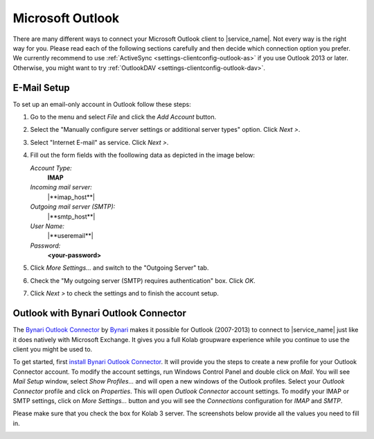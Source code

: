 .. index:: Outlook
.. _settings-clientconfig-outlook:

Microsoft Outlook
-----------------

.. image:: _static/outlook-logo.png
    :align: right

There are many different ways to connect your Microsoft Outlook client to |service_name|.
Not every way is the right way for you.
Please read each of the following sections carefully and then decide which connection option you prefer.
We currently recommend to use :ref:`ActiveSync <settings-clientconfig-outlook-as>` if you use Outlook 2013 or later.
Otherwise, you might want to try :ref:`OutlookDAV <settings-clientconfig-outlook-dav>`.


.. _settings-clientconfig-outlook-imap:

E-Mail Setup
^^^^^^^^^^^^

To set up an email-only account in Outlook follow these steps:

#.  Go to the menu and select *File* and click the *Add Account* button.

#.  Select the "Manually configure server settings or additional server types" option. Click *Next >*.

#.  Select "Internet E-mail" as service. Click *Next >*.

#.  Fill out the form fields with the foollowing data as depicted in the image below:

    *Account Type:*
        **IMAP**

    *Incoming mail server:*
        |**imap_host**|

    *Outgoing mail server (SMTP):*
        |**smtp_host**|

    *User Name:*
        |**useremail**|

    *Password:*
        **<your-password>**

#.  Click *More Settings...* and switch to the "Outgoing Server" tab.

#.  Check the "My outgoing server (SMTP) requires authentication" box. Click *OK*.

#.  Click *Next >* to check the settings and to finish the account setup.

.. container:: screenshots

    .. fancyfigure:: _static/outlook2010-email-setup-1.png
        :group: outlookemail
        :height: 100
        :alt: Outlook 2010 Settings

    .. fancyfigure:: _static/outlook2010-email-setup-2.png
        :group: outlookemail
        :height: 100
        :alt: Outlook 2010 Settings Dialog

    .. fancyfigure:: _static/outlook2010-email-setup-3.png
        :group: outlookemail
        :height: 100
        :alt: Outlook 2010 Settings Dialog

    .. fancyfigure:: _static/outlook2010-email-setup-4.png
        :group: outlookemail
        :height: 100
        :width: 160
        :alt: Outlook 2010 E-mail Account Settings

        .. fancyrender::
            :font: verdana
            :size: 11

            |useremail| @172,152
            |imap_host| @172,225
            |smtp_host| @172,250
            |useremail| @172,299

    .. fancyfigure:: _static/outlook2010-email-setup-5.png
        :group: outlookemail
        :height: 100
        :alt: Outlook 2010 More Settings Dialog

    .. fancyfigure:: _static/outlook2010-email-setup-6.png
        :group: outlookemail
        :height: 100
        :alt: Outlook 2010 Settings Dialog
 
.. only:: activesync

    .. _settings-clientconfig-outlook-as:
    
    Outlook 2013 with ActiveSync
    ^^^^^^^^^^^^^^^^^^^^^^^^^^^^

    In order to set up Outlook 2013 with your |service_name| account using the 
    ActiveSync protocol, please go to the menu and select *File*. Then you will 
    see a screen like the first one on the left below.

    Click *Add Account* there and choose manual setup. In the next screen, 
    please choose "Outlook.com or Exchange ActiveSync compatible service". 
    Afterwards, please supply your |service_name| login name using your 
    full email address like you@\ |domain| as *User name* and enter  
    |**activesync_host**| as the *Mail server*.

    .. container:: screenshots

        .. fancyfigure:: _static/outlook2013-activesync-setup-1.png
            :group: outlook2013
            :width: 180
            :height: 110
            :alt: Outlook 2013 ActiveSync Setup Step 1

        .. fancyfigure:: _static/outlook2013-activesync-setup-2.png
            :group: outlook2013
            :height: 110
            :alt: Outlook 2013 ActiveSync Setup Step 2

        .. fancyfigure:: _static/outlook2013-activesync-setup-3.png
            :group: outlook2013
            :height: 110
            :alt: Outlook 2013 ActiveSync Setup Step 4

        .. fancyfigure:: _static/outlook2013-activesync-setup-4.png
            :group: outlook2013
            :height: 110
            :alt: Outlook 2013 ActiveSync Setup Step 4

            .. fancyrender::
                :font: verdana
                :size: 11

                |useremail| @110,152
                |activesync_host| @110,201
                |useremail| @110,252

        .. fancyfigure:: _static/outlook2013-activesync-setup-6.png
            :group: outlook2013
            :height: 110
            :alt: ActiveSync Settings in Web Client

    Please do not forget to review the ActiveSync settings in the webclient and 
    to select the folders you want to make available to Outlook.

    .. note::

        ActiveSync can also syncronize email folders to Outlook.
        We hower recommend to use IMAP for email and ActiveSync for everything else. 


.. only:: dav

    .. _settings-clientconfig-outlook-dav:

    Calendars and Contacts with OutlookDAV
    ^^^^^^^^^^^^^^^^^^^^^^^^^^^^^^^^^^^^^^

    One possibility to connect your |service_name| account with older Outlook 
    versions is `OutlookDAV <http://www.outlookdav.com/>`_ by `SurGATE <http://www.surgatelabs.com/>`_.
    It will automatically discover all of your calendars, tasks and contacts 
    and sync with Outlook. It also allows you to backup Outlook or 
    |service_name| folders on your computer and restore from previous backups.

    To get started, first install OutlookDAV and open it. You should see 
    something similar to the first screenshot below. Click *Start* in the basic 
    configuration section. On the next page, type |**caldav_host**| and check 
    *Use SSL*. Type your full |service_name| email address and password. Click 
    *Remember Me* if you want OutlookDAV to remember your credentials, so you 
    do not need to provide them all the time. Click *Connect* to continue.

    In the next window, you will see all available folders. You don't need to 
    select the type, as auto discovery usually finds the type. Select existing 
    Outlook folder by clicking drop down menu or click *Create* to create a new 
    folder in Outlook. Select two way sync as the transfer type for each folder 
    you want to synchronize. Once you are done with all the settings, click 
    *Save*.

    Now you can click the Sync tab. In order to start a manual synchronization 
    of your events, contacts and tasks, click the sync button at the top. If 
    you encounter a problem you can see the errors in *Tools > Errors* window. 
    Please report all problems to `SurGATE <http://www.surgatelabs.com/support/>`_ 
    directly.

    .. container:: screenshots

        .. fancyfigure:: _static/outlookDAV-0.png
            :group: outlookDAV
            :height: 110
            :alt: SurGATE OutlookDAV Main screen

        .. fancyfigure:: _static/outlookDAV-1.png
            :group: outlookDAV
            :height: 110
            :alt: SurGATE OutlookDAV Wizard Step 1

            .. fancyrender::
                :font: verdana-bold
                :size: 14

                |caldav_host| @253,335
                |useremail| @253,402

        .. fancyfigure:: _static/outlookDAV-2.png
            :group: outlookDAV
            :height: 110
            :alt: SurGATE OutlookDAV Main screen

        .. fancyfigure:: _static/outlookDAV-3.png
            :group: outlookDAV
            :height: 110
            :alt: SurGATE OutlookDAV Main screen

        .. fancyfigure:: _static/outlookDAV-4.png
            :group: outlookDAV
            :height: 110
            :alt: SurGATE OutlookDAV Main screen

            .. fancyrender::
                :font: verdana
                :size: 11
                :color: #ffffff

                |caldav_uri_long| @275,278 #28



Outlook with Bynari Outlook Connector
^^^^^^^^^^^^^^^^^^^^^^^^^^^^^^^^^^^^^

The `Bynari Outlook
Connector <http://www.bynari.net/download/#Connector>`__ by
`Bynari <http://www.bynari.net>`__ makes it possible for Outlook
(2007-2013) to connect to |service_name| just like it does natively with
Microsoft Exchange. It gives you a full Kolab groupware experience while
you continue to use the client you might be used to.

To get started, first `install Bynari Outlook
Connector <http://www.bynari.net/download/#Connector>`__. It will
provide you the steps to create a new profile for your Outlook Connector
account. To modify the account settings, run Windows
Control Panel and double click on *Mail*. You will see *Mail Setup*
window, select *Show Profiles...* and will open a new windows of the
Outlook profiles. Select your *Outlook Connector* profile and click on
*Properties*. This will open *Outlook Connector* account settings. To
modify your IMAP or SMTP settings, click on *More Settings...* button
and you will see the *Connections* configuration for *IMAP* and *SMTP*.

Please make sure that you check the box for Kolab 3 server.
The screenshots below provide all the values you need to fill in.

.. container:: screenshots

    .. fancyfigure:: _static/outlook-bynari-OC-1.png
        :group: OC
        :height: 100
        :alt: Bynari Outlook Connector Step 1

    .. fancyfigure:: _static/outlook-bynari-OC-2.png
        :group: OC
        :height: 100
        :alt: Bynari Outlook Connector Step 2

    .. fancyfigure:: _static/outlook-bynari-OC-3.png
        :group: OC
        :height: 100
        :alt: Bynari Outlook Connector Step 3

    .. fancyfigure:: _static/outlook-bynari-OC-4.png
        :group: OC
        :height: 100
        :alt: Bynari Outlook Connector Step 4

            .. fancyrender::
                :font: verdana
                :size: 11

                Test User @256,140
                |useremail| @256,164
                |imap_host| @256,218
                |smtp_host| @256,244
                |useremail| @256,300

    .. fancyfigure:: _static/outlook-bynari-OC-5.png
        :group: OC
        :height: 100
        :alt: Bynari Outlook Connector Step 5

            .. fancyrender::
                :font: verdana
                :size: 11

                |imap_host| @260,120
                |imap_port| @260,147
                |useremail| @260,174

    .. fancyfigure:: _static/outlook-bynari-OC-6.png
        :group: OC
        :height: 100
        :alt: Bynari Outlook Connector Step 6

            .. fancyrender::
                :font: verdana
                :size: 11

                |smtp_host| @260,12
                |smtp_port| @260,147

.. only:: dav

    Connect Outlook with Bynari WebDAV Collaborator
    ^^^^^^^^^^^^^^^^^^^^^^^^^^^^^^^^^^^^^^^^^^^^^^^

    To connect your |service_name| account with Outlook (2007-2013) you can use
    the `WebDAV Collaborator <http://www.bynari.net/download/#WebDAV/>`__ by
    `Bynari <http://www.bynari.net>`__.

    To get started, first `install WebDAV
    Collaborator <http://www.bynari.net/download/#WebDAV/>`__. After you
    installed it, start Outlook. You should see something
    similar to the first screenshot below. Click *Configure* in the WebDAV
    Collaborator toolbar. Click on *Add* to add a folder mapping with your
    |service_name| account. Select a folder you wish to map to your online folder
    and click on *OK*. Provide your full primary email address as user
    name, then enter password and the same email address. Enter |**caldav_uri**|
    as the CalDAV/CardDAV URL
    and click *Detect Account Settings* to verify your URL to continue.
    Click on *OK* to save your configuration. To add another folder, click
    *Add*.

    Now you can click the Synchronize button in WebDAV Collaborator toolbar
    to manually synchronize your events, contacts and tasks. If you
    encounter a problem you can see the errors in error reporting.
    Please report all problems to Bynari directly and not to |service_name|.

    .. container:: screenshots

        .. fancyfigure:: _static/outlook-bynari-WDC-1.png
            :group: WDC
            :height: 150
            :alt: WebDAV Collaborator Step 1

        .. fancyfigure:: _static/outlook-bynari-WDC-2.png
            :group: WDC
            :height: 150
            :alt: WebDAV Collaborator Step 2

        .. fancyfigure:: _static/outlook-bynari-WDC-3.png
            :group: WDC
            :height: 150
            :alt: WebDAV Collaborator Step 3

            .. fancyrender::
                :font: verdana
                :size: 11

                |useremail| @58,116

        .. fancyfigure:: _static/outlook-bynari-WDC-4.png
            :group: WDC
            :height: 150
            :alt: WebDAV Collaborator Step 4

            .. fancyrender::
                :font: verdana
                :size: 11

                \\|useremail|\Calendar @265,158
                |useremail| @265,187
                |useremail| @265,242
                |caldav_uri_long| @265,268 #46


    Outlook with the ical4OL Connector
    ^^^^^^^^^^^^^^^^^^^^^^^^^^^^^^^^^^

    The `ical4OL Connector <http://ical.gutentag.ch/>`__ is a CalDAV/CardDAV
    sync solution for Outlook versions 2000-2013. It is not supported by us,
    but can be used to connect Outlook to your |service_name| account.

    After starting the connector in Outlook, please enter
    |**caldav_uri**| as the server, provide your full primary email
    address like |**useremail**| and your password. Then click on
    *Retrieve configuration from server and save it*. In the next dialog
    window, you can assign CalDAV calendars to your Outlook calendars and do
    some settings. There is also a button *New* to create new calendars.
    Once you are done, hit *Save* and enjoy your calendars.

    .. container:: screenshots

        .. fancyfigure:: _static/outlook-ical4ol-setup-1.png
            :group: ical4OL
            :height: 150
            :alt: ical4OL Connector Step 1

            .. fancyrender::
                :font: verdana
                :size: 11

                |caldav_uri| @96,52
                |useremail| @96,80

        .. fancyfigure:: _static/outlook-ical4ol-setup-2.png
            :group: ical4OL
            :height: 150
            :alt: ical4OL Connector Step 2

        .. fancyfigure:: _static/outlook-ical4ol-setup-3.png
            :group: ical4OL
            :height: 150
            :alt: ical4OL Connector Step 3

            .. fancyrender::
                :font: verdana
                :size: 11

                |service_name| Calendar @15,120

